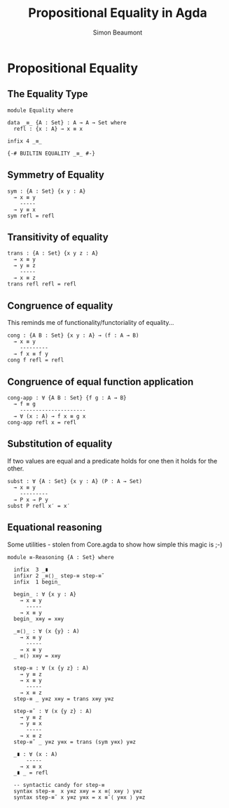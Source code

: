 #+TITLE: Propositional Equality in Agda
#+AUTHOR: Simon Beaumont
#+EMAIL: datalligator@icloud.com
#+BIBLIOGRAPHY: ~/Notes/bibliography.bib
#+STARTUP: inlineimages overview latexpreview
#+LATEX_HEADER: \usepackage{tikz}
#+LATEX_HEADER: \usetikzlibrary{positioning}

* Propositional Equality 
** The Equality Type
#+begin_src agda2
module Equality where

data _≡_ {A : Set} : A → A → Set where 
  refl : {x : A} → x ≡ x

infix 4 _≡_

{-# BUILTIN EQUALITY _≡_ #-}
#+end_src

** Symmetry of Equality
#+begin_src agda2
sym : {A : Set} {x y : A}
  → x ≡ y
    -----
  → y ≡ x
sym refl = refl
#+end_src

** Transitivity of equality
#+begin_src agda2
trans : {A : Set} {x y z : A}
  → x ≡ y
  → y ≡ z
    -----
  → x ≡ z
trans refl refl = refl
#+end_src

** Congruence of equality

This reminds me of functionality/functoriality of equality...
#+begin_src agda2
cong : {A B : Set} {x y : A} → (f : A → B)
  → x ≡ y
    ---------
  → f x ≡ f y
cong f refl = refl
#+end_src

** Congruence of equal function application
#+begin_src agda2
cong-app : ∀ {A B : Set} {f g : A → B}
  → f ≡ g
    ---------------------
  → ∀ (x : A) → f x ≡ g x
cong-app refl x = refl
#+end_src

** Substitution of equality
If two values are equal and a predicate holds for one then it holds
for the other.
#+begin_src agda2
subst : ∀ {A : Set} {x y : A} (P : A → Set)
  → x ≡ y
    ---------
  → P x → P y
subst P refl x′ = x′
#+end_src

** Equational reasoning

Some utilities - stolen from Core.agda to show how simple this magic is ;-)
#+begin_src agda2
module ≡-Reasoning {A : Set} where
  
  infix  3 _∎
  infixr 2 _≡⟨⟩_ step-≡ step-≡˘
  infix  1 begin_

  begin_ : ∀ {x y : A}
    → x ≡ y
      -----
    → x ≡ y
  begin_ x≡y = x≡y

  _≡⟨⟩_ : ∀ (x {y} : A)
    → x ≡ y
      -----
    → x ≡ y
  _ ≡⟨⟩ x≡y = x≡y

  step-≡ : ∀ (x {y z} : A)
    → y ≡ z
    → x ≡ y
      -----
    → x ≡ z
  step-≡ _ y≡z x≡y = trans x≡y y≡z

  step-≡˘ : ∀ (x {y z} : A)
    → y ≡ z
    → y ≡ x
      -----
    → x ≡ z
  step-≡˘ _ y≡z y≡x = trans (sym y≡x) y≡z

  _∎ : ∀ (x : A)
      -----
    → x ≡ x
  _∎ _ = refl

  -- syntactic candy for step-≡
  syntax step-≡  x y≡z x≡y = x ≡⟨ x≡y ⟩ y≡z
  syntax step-≡˘ x y≡z y≡x = x ≡˘⟨ y≡x ⟩ y≡z
#+end_src


